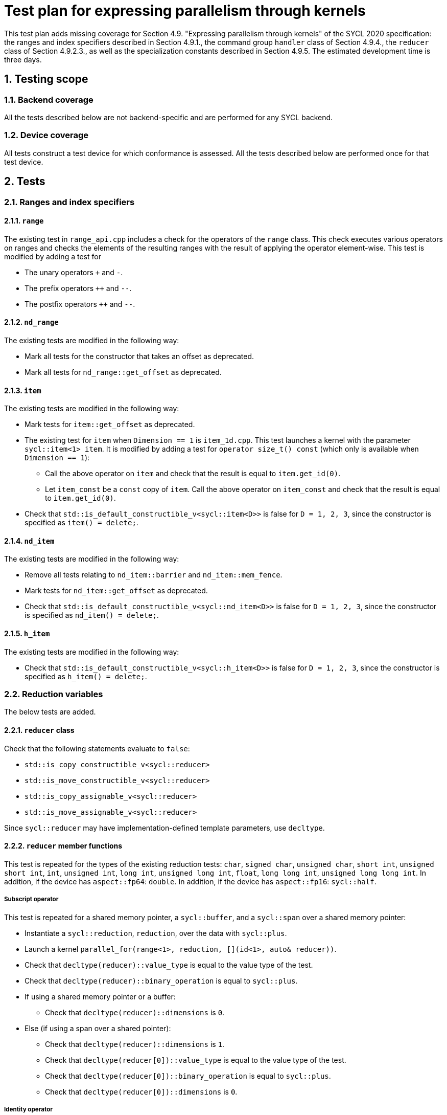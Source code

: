 :sectnums:
:xrefstyle: short

= Test plan for expressing parallelism through kernels

This test plan adds missing coverage for Section 4.9. "Expressing parallelism through kernels" of the SYCL 2020 specification: the ranges and index specifiers described in Section 4.9.1., the command group `handler` class of Section 4.9.4., the `reducer` class of Section 4.9.2.3., as well as the specialization constants described in Section 4.9.5. The estimated development time is three days.

== Testing scope

=== Backend coverage

All the tests described below are not backend-specific and are performed for any SYCL backend.

=== Device coverage

All tests construct a test device for which conformance is assessed. All the tests described below are performed once for that test device.

== Tests

=== Ranges and index specifiers

==== `range`
The existing test in `range_api.cpp` includes a check for the operators of the `range` class. This check executes various operators on ranges and checks the elements of the resulting ranges with the result of applying the operator element-wise. This test is modified by adding a test for

- The unary operators `+` and `-`.
- The prefix operators `++` and `--`.
- The postfix operators `++` and `--`.

==== `nd_range`
The existing tests are modified in the following way:

- Mark all tests for the constructor that takes an offset as deprecated.
- Mark all tests for `nd_range::get_offset` as deprecated.

==== `item`
The existing tests are modified in the following way:

- Mark tests for `item::get_offset` as deprecated.
- The existing test for `item` when `Dimension == 1` is `item_1d.cpp`. This test launches a kernel with the parameter `sycl::item<1> item`. It is modified by adding a test for `operator size_t() const` (which only is available when `Dimension == 1`):
* Call the above operator on `item` and check that the result is equal to `item.get_id(0)`.
* Let `item_const` be a `const` copy of `item`. Call the above operator on `item_const` and check that the result is equal to `item.get_id(0)`.
- Check that `std::is_default_constructible_v<sycl::item<D>>` is false for `D = 1, 2, 3`, since the constructor is specified as `item() = delete;`.

==== `nd_item`
The existing tests are modified in the following way:

- Remove all tests relating to `nd_item::barrier` and `nd_item::mem_fence`.
- Mark tests for `nd_item::get_offset` as deprecated.
- Check that `std::is_default_constructible_v<sycl::nd_item<D>>` is false for `D = 1, 2, 3`, since the constructor is specified as `nd_item() = delete;`.

==== `h_item`
The existing tests are modified in the following way:

- Check that `std::is_default_constructible_v<sycl::h_item<D>>` is false for `D = 1, 2, 3`, since the constructor is specified as `h_item() = delete;`.

=== Reduction variables
The below tests are added.

==== `reducer` class
Check that the following statements evaluate to `false`:

- `std::is_copy_constructible_v<sycl::reducer>`
- `std::is_move_constructible_v<sycl::reducer>`
- `std::is_copy_assignable_v<sycl::reducer>`
- `std::is_move_assignable_v<sycl::reducer>`

Since `sycl::reducer` may have implementation-defined template parameters, use `decltype`.

==== `reducer` member functions
This test is repeated for the types of the existing reduction tests: `char`, `signed char`, `unsigned char`, `short int`, `unsigned short int`, `int`, `unsigned int`, `long int`, `unsigned long int`, `float`, `long long int`, `unsigned long long int`. In addition, if the device has `aspect::fp64`: `double`. In addition, if the device has `aspect::fp16`: `sycl::half`.

===== Subscript operator
This test is repeated for a shared memory pointer, a `sycl::buffer`, and a `sycl::span` over a shared memory pointer:

- Instantiate a `sycl::reduction`, `reduction`, over the data with `sycl::plus`.
- Launch a kernel `parallel_for(range<1>, reduction, [](id<1>, auto& reducer))`.
- Check that `decltype(reducer)::value_type` is equal to the value type of the test.
- Check that `decltype(reducer)::binary_operation` is equal to `sycl::plus`.
- If using a shared memory pointer or a buffer:
* Check that `decltype(reducer)::dimensions` is `0`.
- Else (if using a span over a shared pointer):
* Check that `decltype(reducer)::dimensions` is `1`.
* Check that `decltype(reducer[0])::value_type` is equal to the value type of the test.
* Check that `decltype(reducer[0])::binary_operation` is equal to `sycl::plus`.
* Check that `decltype(reducer[0])::dimensions` is `0`.

===== Identity operator
In addition to the types defined above, this test is also executed for `bool`. Let this type be `T`. In combination, this test is repeated for the SYCL function objects with known identities (SYCL specification Table 123.): `plus`, `multiplies`, `bit_and`, `bit_or`, `bit_xor`, `logical_and`, `logical_or`, `minimum`, `maximum`.

- Instantiate a `reduction`, `red`, over some buffer.
- Launch a kernel `parallel_for(range<1>, red, [](id<1>, auto& reducer))`.
- Check that the return type and value of `reducer.identity()` are as expected. The expected values are derived from the aforementioned Table 123. and the return type is expected to be `T`.

=== Command group `handler`
The existing tests are modified in the following way:

- Mark tests for `template <typename KernelName, typename KernelType, int Dimensions> void parallel_for(range<Dimensions> numWorkItems, id<Dimensions> workItemOffset, const KernelType& kernelFunc);` as deprecated.
- The below tests are added.

==== `depends_on(event)`
- Create event `e1` by submitting a dummy kernel to the queue.
- Create event `e2` by submitting a dummy kernel to the queue. Inside the submit call, use `depends_on` to let `e2` depend on `e1`.
- Wait for the completion of `e2`.
- Check that `e1` has completed by querying the `command_execution_status` of `e1`.

==== `depends_on(const std::vector<event>&)`
- Create event `e1` by submitting a dummy kernel to the queue.
- Create event `e2` by submitting a dummy kernel to the queue.
- Create event `e3` by submitting a dummy kernel to the queue. Inside the submit call, use `depends_on` with a vector `{e1, e2}` to let `e3` depend on `e1` and `e2`.
- Wait for the completion of `e3`.
- Check that `e1` and `e2` have completed by querying the `command_execution_status` of `e1` and `e2`.

=== Specialization constants
A test is added, which checks that the following statements evaluate to `false`:

- `std::is_copy_constructible_v<sycl::specialization_id>`
- `std::is_move_constructible_v<sycl::specialization_id>`
- `std::is_copy_assignable_v<sycl::specialization_id>`
- `std::is_move_assignable_v<sycl::specialization_id>`
